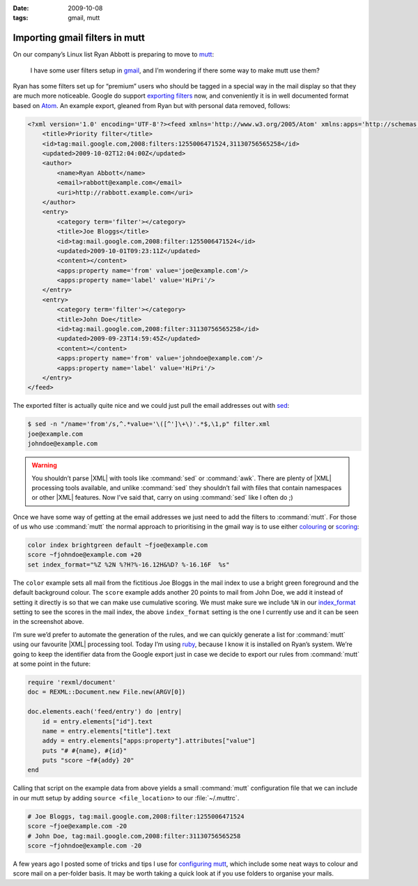 :date: 2009-10-08
:tags: gmail, mutt

Importing gmail filters in mutt
===============================

On our company’s Linux list Ryan Abbott is preparing to move to mutt_:

    I have some user filters setup in gmail_, and I’m wondering if there some
    way to make mutt use them?

Ryan has some filters set up for “premium” users who should be tagged in
a special way in the mail display so that they are much more noticeable.  Google
do support `exporting filters`_ now, and conveniently it is in well documented
format based on Atom_.  An example export, gleaned from Ryan but with personal
data removed, follows:

.. code-block:: xml

    <?xml version='1.0' encoding='UTF-8'?><feed xmlns='http://www.w3.org/2005/Atom' xmlns:apps='http://schemas.google.com/apps/2006'>
        <title>Priority filter</title>
        <id>tag:mail.google.com,2008:filters:1255006471524,31130756565258</id>
        <updated>2009-10-02T12:04:00Z</updated>
        <author>
            <name>Ryan Abbott</name>
            <email>rabbott@example.com</email>
            <uri>http://rabbott.example.com</uri>
        </author>
        <entry>
            <category term='filter'></category>
            <title>Joe Bloggs</title>
            <id>tag:mail.google.com,2008:filter:1255006471524</id>
            <updated>2009-10-01T09:23:11Z</updated>
            <content></content>
            <apps:property name='from' value='joe@example.com'/>
            <apps:property name='label' value='HiPri'/>
        </entry>
        <entry>
            <category term='filter'></category>
            <title>John Doe</title>
            <id>tag:mail.google.com,2008:filter:31130756565258</id>
            <updated>2009-09-23T14:59:45Z</updated>
            <content></content>
            <apps:property name='from' value='johndoe@example.com'/>
            <apps:property name='label' value='HiPri'/>
        </entry>
    </feed>


The exported filter is actually quite nice and we could just pull the email
addresses out with sed_:

.. code-block:: console

    $ sed -n "/name='from'/s,^.*value='\([^']\+\)'.*$,\1,p" filter.xml
    joe@example.com
    johndoe@example.com

.. warning::

    You shouldn’t parse |XML| with tools like :command:`sed` or :command:`awk`.
    There are plenty of |XML| processing tools available, and unlike
    :command:`sed` they shouldn’t fail with files that contain namespaces or
    other |XML| features.  Now I’ve said that, carry on using :command:`sed`
    like I often do ;)

Once we have some way of getting at the email addresses we just need to add the
filters to :command:`mutt`.  For those of us who use :command:`mutt` the normal
approach to prioritising in the gmail way is to use either colouring_ or
scoring_:

.. code-block:: text

    color index brightgreen default ~fjoe@example.com
    score ~fjohndoe@example.com +20
    set index_format="%Z %2N %?H?%-16.12H&%D? %-16.16F  %s"

.. image:: /.images/2009-10-08-mutt_screenshot.png
   :alt: colouring and scoring in mutt

The ``color`` example sets all mail from the fictitious Joe Bloggs in the mail
index to use a bright green foreground and the default background colour.  The
``score`` example adds another 20 points to mail from John Doe, we add it
instead of setting it directly is so that we can make use cumulative scoring.
We must make sure we include ``%N`` in our index_format_ setting to see the
scores in the mail index, the above ``index_format`` setting is the one
I currently use and it can be seen in the screenshot above.

I’m sure we’d prefer to automate the generation of the rules, and we can
quickly generate a list for :command:`mutt` using our favourite |XML|
processing tool.  Today I’m using ruby_, because I know it is installed on
Ryan’s system.  We’re going to keep the identifier data from the Google export
just in case we decide to export our rules from :command:`mutt` at some point
in the future:

.. code-block:: ruby

    require 'rexml/document'
    doc = REXML::Document.new File.new(ARGV[0])

    doc.elements.each('feed/entry') do |entry|
        id = entry.elements["id"].text
        name = entry.elements["title"].text
        addy = entry.elements["apps:property"].attributes["value"]
        puts "# #{name}, #{id}"
        puts "score ~f#{addy} 20"
    end

Calling that script on the example data from above yields a small
:command:`mutt` configuration file that we can include in our mutt setup by
adding ``source <file_location>`` to our :file:`~/.muttrc`.

.. code-block:: text

    # Joe Bloggs, tag:mail.google.com,2008:filter:1255006471524
    score ~fjoe@example.com -20
    # John Doe, tag:mail.google.com,2008:filter:31130756565258
    score ~fjohndoe@example.com -20

A few years ago I posted some of tricks and tips I use for `configuring mutt`_,
which include some neat ways to colour and score mail on a per-folder basis.  It
may be worth taking a quick look at if you use folders to organise your mails.

.. _mutt: http://www.mutt.org/
.. _gmail: https://mail.google.com
.. _exporting filters: http://gmailblog.blogspot.com/2009/03/new-in-labs-filter-importexport.html
.. _Atom: http://www.atomenabled.org/
.. _sed: http://sed.sourceforge.net/
.. _colouring: http://www.mutt.org/doc/manual/manual-3.html#ss3.7
.. _scoring: http://www.mutt.org/doc/manual/manual-3.html#ss3.22
.. _index_format: http://www.mutt.org/doc/manual/manual-6.html#index_format
.. _ruby: http://www.ruby-lang.org/
.. _configuring mutt: http://www.jnrowe.ukfsn.org/articles/configs/mutt.html
